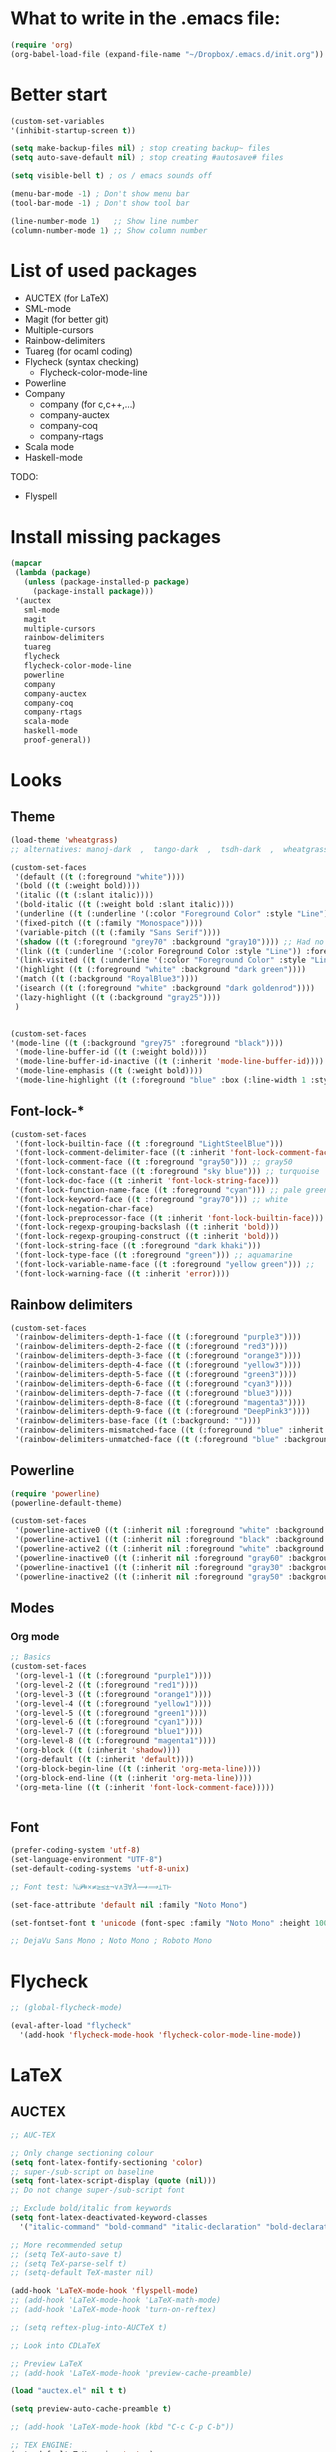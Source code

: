 * What to write in the .emacs file:
#+BEGIN_SRC emacs-lisp :tangle no
  (require 'org)
  (org-babel-load-file (expand-file-name "~/Dropbox/.emacs.d/init.org"))
#+END_SRC

* Better start
#+BEGIN_SRC emacs-lisp
  (custom-set-variables
  '(inhibit-startup-screen t))

  (setq make-backup-files nil) ; stop creating backup~ files
  (setq auto-save-default nil) ; stop creating #autosave# files

  (setq visible-bell t) ; os / emacs sounds off

  (menu-bar-mode -1) ; Don't show menu bar
  (tool-bar-mode -1) ; Don't show tool bar

  (line-number-mode 1)   ;; Show line number
  (column-number-mode 1) ;; Show column number
#+END_SRC

* List of used packages
 - AUCTEX (for LaTeX)
 - SML-mode
 - Magit (for better git)
 - Multiple-cursors
 - Rainbow-delimiters
 - Tuareg (for ocaml coding)
 - Flycheck (syntax checking)
   - Flycheck-color-mode-line
 - Powerline
 - Company
   - company (for c,c++,...)
   - company-auctex
   - company-coq
   - company-rtags
 - Scala mode
 - Haskell-mode

TODO:
 - Flyspell

* Install missing packages
#+BEGIN_SRC emacs-lisp
  (mapcar
   (lambda (package)
     (unless (package-installed-p package)
       (package-install package)))
   '(auctex
     sml-mode
     magit
     multiple-cursors
     rainbow-delimiters
     tuareg
     flycheck
     flycheck-color-mode-line
     powerline
     company
     company-auctex
     company-coq
     company-rtags
     scala-mode
     haskell-mode
     proof-general))
#+END_SRC

* Looks
** Theme
#+BEGIN_SRC emacs-lisp
  (load-theme 'wheatgrass)
  ;; alternatives: manoj-dark  ,  tango-dark  ,  tsdh-dark  ,  wheatgrass  , wombat

  (custom-set-faces
   '(default ((t (:foreground "white"))))
   '(bold ((t (:weight bold))))
   '(italic ((t (:slant italic))))
   '(bold-italic ((t (:weight bold :slant italic))))
   '(underline ((t (:underline '(:color "Foreground Color" :style "Line")))))
   '(fixed-pitch ((t (:family "Monospace"))))
   '(variable-pitch ((t (:family "Sans Serif"))))
   '(shadow ((t (:foreground "grey70" :background "gray10")))) ;; Had no background
   '(link ((t (:underline '(:color Foreground Color :style "Line")) :foreground "cyan")))
   '(link-visited ((t (:underline '(:color "Foreground Color" :style "Line")) :foreground "dark cyan")))
   '(highlight ((t (:foreground "white" :background "dark green"))))
   '(match ((t (:background "RoyalBlue3"))))
   '(isearch ((t (:foreground "white" :background "dark goldenrod"))))
   '(lazy-highlight ((t (:background "gray25"))))
   )


  (custom-set-faces
  '(mode-line ((t (:background "grey75" :foreground "black"))))
   '(mode-line-buffer-id ((t (:weight bold))))
   '(mode-line-buffer-id-inactive ((t (:inherit 'mode-line-buffer-id))))
   '(mode-line-emphasis ((t (:weight bold))))
   '(mode-line-highlight ((t (:foreground "blue" :box (:line-width 1 :style released-button))))))
#+END_SRC

** Font-lock-*
#+BEGIN_SRC emacs-lisp
  (custom-set-faces
   '(font-lock-builtin-face ((t :foreground "LightSteelBlue")))
   '(font-lock-comment-delimiter-face ((t :inherit 'font-lock-comment-face)))
   '(font-lock-comment-face ((t :foreground "gray50"))) ;; gray50
   '(font-lock-constant-face ((t :foreground "sky blue"))) ;; turquoise
   '(font-lock-doc-face ((t :inherit 'font-lock-string-face)))
   '(font-lock-function-name-face ((t :foreground "cyan"))) ;; pale green
   '(font-lock-keyword-face ((t :foreground "gray70"))) ;; white
   '(font-lock-negation-char-face)
   '(font-lock-preprocessor-face ((t :inherit 'font-lock-builtin-face)))
   '(font-lock-regexp-grouping-backslash ((t :inherit 'bold)))
   '(font-lock-regexp-grouping-construct ((t :inherit 'bold)))
   '(font-lock-string-face ((t :foreground "dark khaki")))
   '(font-lock-type-face ((t :foreground "green"))) ;; aquamarine
   '(font-lock-variable-name-face ((t :foreground "yellow green"))) ;; 
   '(font-lock-warning-face ((t :inherit 'error))))
#+END_SRC

** Rainbow delimiters
#+BEGIN_SRC emacs-lisp
  (custom-set-faces
   '(rainbow-delimiters-depth-1-face ((t (:foreground "purple3"))))
   '(rainbow-delimiters-depth-2-face ((t (:foreground "red3"))))
   '(rainbow-delimiters-depth-3-face ((t (:foreground "orange3"))))
   '(rainbow-delimiters-depth-4-face ((t (:foreground "yellow3"))))
   '(rainbow-delimiters-depth-5-face ((t (:foreground "green3"))))
   '(rainbow-delimiters-depth-6-face ((t (:foreground "cyan3"))))
   '(rainbow-delimiters-depth-7-face ((t (:foreground "blue3"))))
   '(rainbow-delimiters-depth-8-face ((t (:foreground "magenta3"))))
   '(rainbow-delimiters-depth-9-face ((t (:foreground "DeepPink3"))))
   '(rainbow-delimiters-base-face ((t (:background: ""))))
   '(rainbow-delimiters-mismatched-face ((t (:foreground "blue" :inherit 'rainbow-delimiters-base-face))))
   '(rainbow-delimiters-unmatched-face ((t (:foreground "blue" :background "yellow3" :inherit 'rainbow-delimiters-base-face)))))
#+END_SRC

** Powerline
#+BEGIN_SRC emacs-lisp
  (require 'powerline)
  (powerline-default-theme)

  (custom-set-faces
   '(powerline-active0 ((t (:inherit nil :foreground "white" :background "purple3"))))
   '(powerline-active1 ((t (:inherit nil :foreground "black" :background "yellow3"))))
   '(powerline-active2 ((t (:inherit nil :foreground "white" :background "DeepPink3" :distant-foreground "green"))))
   '(powerline-inactive0 ((t (:inherit nil :foreground "gray60" :background "purple4"))))
   '(powerline-inactive1 ((t (:inherit nil :foreground "gray30" :background "yellow4"))))
   '(powerline-inactive2 ((t (:inherit nil :foreground "gray50" :background "DeepPink4")))))
#+END_SRC

** Modes
*** Org mode
#+BEGIN_SRC emacs-lisp
  ;; Basics
  (custom-set-faces
   '(org-level-1 ((t (:foreground "purple1"))))
   '(org-level-2 ((t (:foreground "red1"))))
   '(org-level-3 ((t (:foreground "orange1"))))
   '(org-level-4 ((t (:foreground "yellow1"))))
   '(org-level-5 ((t (:foreground "green1"))))
   '(org-level-6 ((t (:foreground "cyan1"))))
   '(org-level-7 ((t (:foreground "blue1"))))
   '(org-level-8 ((t (:foreground "magenta1"))))
   '(org-block ((t (:inherit 'shadow))))
   '(org-default ((t (:inherit 'default))))
   '(org-block-begin-line ((t (:inherit 'org-meta-line))))
   '(org-block-end-line ((t (:inherit 'org-meta-line))))
   '(org-meta-line ((t (:inherit 'font-lock-comment-face)))))
   
			
#+END_SRC

** Font
#+BEGIN_SRC emacs-lisp
  (prefer-coding-system 'utf-8)
  (set-language-environment "UTF-8")
  (set-default-coding-systems 'utf-8-unix)

  ;; Font test: ℕ𝓟⧺×≠≥≤±¬∨∧∃∀λ⟿⟹⊥⊤⊢

  (set-face-attribute 'default nil :family "Noto Mono")

  (set-fontset-font t 'unicode (font-spec :family "Noto Mono" :height 100) nil 'append)

  ;; DejaVu Sans Mono ; Noto Mono ; Roboto Mono
#+END_SRC

* Flycheck
#+BEGIN_SRC emacs-lisp
  ;; (global-flycheck-mode)

  (eval-after-load "flycheck"
    '(add-hook 'flycheck-mode-hook 'flycheck-color-mode-line-mode))
#+END_SRC

* LaTeX
** AUCTEX
#+BEGIN_SRC emacs-lisp
  ;; AUC-TEX

  ;; Only change sectioning colour
  (setq font-latex-fontify-sectioning 'color)
  ;; super-/sub-script on baseline
  (setq font-latex-script-display (quote (nil)))
  ;; Do not change super-/sub-script font

  ;; Exclude bold/italic from keywords
  (setq font-latex-deactivated-keyword-classes
	'("italic-command" "bold-command" "italic-declaration" "bold-declaration"))

  ;; More recommended setup
  ;; (setq TeX-auto-save t)
  ;; (setq TeX-parse-self t)
  ;; (setq-default TeX-master nil)

  (add-hook 'LaTeX-mode-hook 'flyspell-mode)
  ;; (add-hook 'LaTeX-mode-hook 'LaTeX-math-mode)
  ;; (add-hook 'LaTeX-mode-hook 'turn-on-reftex)

  ;; (setq reftex-plug-into-AUCTeX t)

  ;; Look into CDLaTeX

  ;; Preview LaTeX
  ;; (add-hook 'LaTeX-mode-hook 'preview-cache-preamble)

  (load "auctex.el" nil t t)

  (setq preview-auto-cache-preamble t)

  ;; (add-hook 'LaTeX-mode-hook (kbd "C-c C-p C-b"))

  ;; TEX ENGINE:
  (setq-default TeX-engine 'xetex)
  ;; (setq-default TeX-engine 'default)


  ;; Latex math font:
  (custom-set-faces
   '(font-latex-math-face ((t (:family "FreeMono" :height 1.0 :weight bold :foreground "dark khaki")))))

  ;; Latin Modern Math, Computer Modern
  ;; Good fonts: STIX General, STIX Mono, DejaVu Sans Mono, ETA, ETA Mono, Source Code Pro, Roboto Mono,
  ;; Best fonts: fixed, TeX Gyre DejaVu Math, Ubuntu Mono, Latin Modern Mono, Go Mono, Noto Sans Mono, Mitra Mono, Liberation Mono
  ;; My Choice: TeX Gyre DejaVu Math, FreeMono

  ;; To see all fonts, uncomment and press C-j the following line:
  ;; (font-family-list)

  ;; Start in math mode
  (add-hook 'LaTeX-mode-hook 'latex-math-mode)
#+END_SRC

** BEAMER
#+BEGIN_SRC emacs-lisp
  ;; allow for export=>beamer by placing

  ;; #+LaTeX_CLASS: beamer in org files
  (unless (boundp 'org-export-latex-classes)
    (setq org-export-latex-classes nil))
  (add-to-list 'org-export-latex-classes
    ;; beamer class, for presentations
    '("beamer"
       "\\documentclass[11pt]{beamer}\n
	\\mode<{{{beamermode}}}>\n
	\\usetheme{{{{beamertheme}}}}\n
	\\usecolortheme{{{{beamercolortheme}}}}\n
	\\beamertemplateballitem\n
	\\setbeameroption{show notes}
	\\usepackage[utf8]{inputenc}\n
	\\usepackage[T1]{fontenc}\n
	\\usepackage{hyperref}\n
	\\usepackage{color}
	\\usepackage{listings}
	\\lstset{numbers=none,language=[ISO]C++,tabsize=4,
    frame=single,
    basicstyle=\\small,
    showspaces=false,showstringspaces=false,
    showtabs=false,
    keywordstyle=\\color{blue}\\bfseries,
    commentstyle=\\color{red},
    }\n
	\\usepackage{verbatim}\n
	\\institute{{{{beamerinstitute}}}}\n          
	 \\subject{{{{beamersubject}}}}\n"

       ("\\section{%s}" . "\\section*{%s}")
     
       ("\\begin{frame}[fragile]\\frametitle{%s}"
	 "\\end{frame}"
	 "\\begin{frame}[fragile]\\frametitle{%s}"
	 "\\end{frame}")))

    ;; letter class, for formal letters

    (add-to-list 'org-export-latex-classes

    '("letter"
       "\\documentclass[11pt]{letter}\n
	\\usepackage[utf8]{inputenc}\n
	\\usepackage[T1]{fontenc}\n
	\\usepackage{color}"
     
       ("\\section{%s}" . "\\section*{%s}")
       ("\\subsection{%s}" . "\\subsection*{%s}")
       ("\\subsubsection{%s}" . "\\subsubsection*{%s}")
       ("\\paragraph{%s}" . "\\paragraph*{%s}")
       ("\\subparagraph{%s}" . "\\subparagraph*{%s}")))
#+END_SRC

* Org mode
#+BEGIN_SRC emacs-lisp
  (add-hook 'org-mode-hook 'org-hide-block-all)

  (org-babel-do-load-languages
   'org-babel-load-languages '((latex . t)
			       (C . t)
			       (python .t )))

  (setq org-confirm-babel-evaluate nil) ;; Maybe bad idea

  (setq org-latex-to-pdf-process 
	'("xelatex -interaction nonstopmode %f"
	  "xelatex -interaction nonstopmode %f"))
#+END_SRC

* C/C++ coding
** Indentation
#+BEGIN_SRC emacs-lisp
  ;; C indentation

  (setq c-default-style "linux"
	c-basic-offset 2
	tab-width 2
	indent-tabs-mode t)
#+END_SRC

* Coding in general
** Code folding
#+BEGIN_SRC emacs-lisp
  ;; (defun hide()
  ;;  (interactive)
  ;;  (hs-minor-mode)
  ;;  (hs-hide-all))

  ;; (add-hook 'prog-mode-hook 'hide) ;; Run on startup /

  ;; (defadvice goto-line
  ;;    (after expand-after-goto-line activate compile)
  ;;  "hideshow-expand affected block when using goto-line in a collapsed buffer"
  ;;  (save-excursion
  ;;    (hs-show-block))) ;; Expand on goto

  ;; (setq hs-isearch-open 'x)
  ;; (global-set-key (kbd "C-+") (kbd "C-c @ C-c")) ;; Toggles hiding
#+END_SRC
  
** CEDET
*** Semantic
#+BEGIN_SRC emacs-lisp
  (require 'cc-mode)
  (require 'semantic)

  (semantic-mode 1)

  ;; (global-semantic-idle-completions-mode) ;; AUTO-COMPLETE

  (semantic-add-system-include "~/linux/kernel")
  (semantic-add-system-include "~/linux/include")

  (add-to-list 'semantic-default-submodes 'global-semanticdb-minor-mode)
  (add-to-list 'semantic-default-submodes 'global-semantic-mru-bookmark-mode)
  (add-to-list 'semantic-default-submodes 'global-semanticdb-minor-mode)
  (add-to-list 'semantic-default-submodes 'global-semantic-idle-scheduler-mode)
  (add-to-list 'semantic-default-submodes 'global-semantic-stickyfunc-mode) ;; COMMENT OUT
  (add-to-list 'semantic-default-submodes 'global-cedet-m3-minor-mode)
  (add-to-list 'semantic-default-submodes 'global-semantic-highlight-func-mode)
  (add-to-list 'semantic-default-submodes 'global-semantic-show-unmatched-syntax-mode) ;; COMMENT OUT
  (add-to-list 'semantic-default-submodes 'global-semantic-highlight-edits-mode)  ;; COMMENT OUT
  (add-to-list 'semantic-default-submodes 'global-semantic-show-parser-state-mode)  ;; COMMENT OUT

  (require 'semantic/ia)
  (require 'semantic/bovine/c)
  (require 'semantic/bovine/gcc)

  (setq semantic-complete-inline-analyzer-displayor-class
	'semantic-displayor-ghost)
#+END_SRC

*** EDE
#+BEGIN_SRC emacs-lisp
  (require 'ede)
  (global-ede-mode)

  (ede-cpp-root-project "In the Land of Ling"
			:file "~/Dropbox/In the land of Ling/Small project/Code/Makefile"
			:include-path '()
			:system-include-path '("~/linux"))
#+END_SRC

** Parenthesis matching
#+BEGIN_SRC emacs-lisp
  (show-paren-mode)

  (require 'rainbow-delimiters)
  (add-hook 'prog-mode-hook 'rainbow-delimiters-mode)
  ;; (global-rainbow-delimiters-mode)
#+END_SRC

** Multiple Cursors
#+BEGIN_SRC emacs-lisp
  (require 'multiple-cursors)

  (global-set-key (kbd "C-S-c C-S-c") 'mc/edit-lines)

  (global-set-key (kbd "C->") 'mc/mark-next-like-this)
  (global-set-key (kbd "C-<") 'mc/mark-previous-like-this)
  (global-set-key (kbd "C-c C-<") 'mc/mark-all-like-this)
#+END_SRC

* Company
#+BEGIN_SRC emacs-lisp
  (require 'company)
  (add-hook 'after-init-hook 'global-company-mode)
  ;; (define-key c-mode-map  [(tab)] 'company-complete)
  ;; (define-key c++-mode-map  [(tab)] 'company-complete)
#+END_SRC

* Git
** Magit
#+BEGIN_SRC emacs-lisp
  (global-set-key (kbd "C-x g") 'magit-status) ;; Shows commit status

  (setq magit-bury-buffer-function
	(lambda (con)
	  (kill-buffer)
	  (delete-window)))
#+END_SRC

* Custom modes
** ill-mode
#+BEGIN_SRC emacs-lisp
  ;; (require 'ill-mode) 
#+END_SRC





#+BEGIN_SRC latex
  \[
    \begin{matrix}
      a & b & c \\
      d & e & f \\
      g & h & i \\
    \end{matrix}
  \]
#+END_SRC

* Coq
#+BEGIN_SRC emacs-lisp
  ;(setq coq-prog-name "/home/lasse/opam-coq.8.6.1/4.04.0/bin/coqtop")
  (setq coq-prog-name "/home/lasse/opam-coq.8.9.0/default/bin/coqtop")

  ;; Load company-coq when opening Coq files
  (add-hook 'coq-mode-hook #'company-coq-mode)
#+END_SRC

* EasyCrypt
#+BEGIN_SRC emacs-lisp
  ;; (load-file "/home/lasse/opam-coq.8.9.0/default/share/proofgeneral/generic/proof-site.el")
#+END_SRC
  
* Display Batery Mode
#+BEGIN_SRC emacs-lisp
  (display-battery-mode 1)
#+END_SRC

* Pretty symbol modes
#+BEGIN_SRC emacs-lisp
  (setq read-quoted-char-radix 10) 
  ;; C-q use decimal codes (quoted-insert)


  (defun pretty-symbols-preview-latex ()
    "make some word or string show as pretty Unicode symbols"
    (setq prettify-symbols-alist
	  (append 
	   '(("lambda" . 955) ; λ
	     ("<-" . 8592) ; ←
	     ("->" . 8594) ; →
	     ("<->" . 8596) ; ↔
	     ("=>" . 8658) ; ⇒
	     ("<=>" . 8660) ; ⇔
	     ("\\circ" . 9702) ; ◦
	     ("|[" . 10214) ; ⟦
	     ("|]" . 10215) ; ⟧
	     ("\\[" . 9128) ; ⎨
	     ("\\]" . 9132) ; ⎬
	     ("\\(" . "(")
	     ("\\)" . ")")
	     ("\\land" . 8743) ; ∧
	     ("\\lor" . 8744) ; ∨
	     ("\\subset" . 8834) ; ⊂
	     ("\\subseteq" . 8838) ; ⊆
	     ("\\mathbb{A}" . 120120) ; 𝔸
	     ("\\mathbb{B}" . 120121) ; 𝔹
	     ("\\mathbb{C}" . 8450) ; ℂ
	     ("\\mathbb{D}" . 120123) ; 𝔻
	     ("\\mathbb{E}" . 120124) ; 𝔼
	     ("\\mathbb{F}" . 120125) ; 𝔽
	     ("\\mathbb{G}" . 120126) ; 𝔾
	     ("\\mathbb{H}" . 8461) ; ℍ
	     ("\\mathbb{I}" . 120128) ; 𝕀
	     ("\\mathbb{J}" . 120129) ; 𝕁
	     ("\\mathbb{K}" . 120130) ; 𝕂
	     ("\\mathbb{L}" . 120131) ; 𝕃
	     ("\\mathbb{M}" . 120132) ; 𝕄
	     ("\\mathbb{N}" . 8469) ; ℕ
	     ("\\mathbb{O}" . 120134) ; 𝕆
	     ("\\mathbb{P}" . 8473) ; ℙ
	     ("\\mathbb{Q}" . 8474) ; ℚ
	     ("\\mathbb{R}" . 8477) ; ℝ
	     ("\\mathbb{S}" . 120138) ; 𝕊
	     ("\\mathbb{T}" . 120139) ; 𝕋
	     ("\\mathbb{U}" . 120140) ; 𝕌
	     ("\\mathbb{V}" . 120141) ; 𝕍
	     ("\\mathbb{W}" . 120142) ; 𝕎
	     ("\\mathbb{X}" . 120143) ; 𝕏
	     ("\\mathbb{Y}" . 120144) ; 𝕐
	     ("\\mathbb{Z}" . 8484) ; ℤ
	     ("\\mathcal{A}" . 119964) ; 𝒜
	     ("\\mathcal{B}" . 8492) ; ℬ
	     ("\\mathcal{C}" . 119966) ; 𝒞 
	     ("\\mathcal{D}" . 119967) ; 𝒟 
	     ("\\mathcal{E}" . 8496) ; ℰ
	     ("\\mathcal{F}" . 8497) ; ℱ
	     ("\\mathcal{G}" . 119970) ; 𝒢 
	     ("\\mathcal{H}" . 8459) ; ℋ
	     ("\\mathcal{I}" . 8464) ; ℐ
	     ("\\mathcal{J}" . 119973) ; 𝒥 
	     ("\\mathcal{K}" . 119974) ; 𝒦 
	     ("\\mathcal{L}" . 8466) ; ℒ
	     ("\\mathcal{M}" . 8499) ; ℳ
	     ("\\mathcal{N}" . 119977) ; 𝒩 
	     ("\\mathcal{O}" . 119978) ; 𝒪 
	     ("\\mathcal{P}" . 119979) ; 𝒫 
	     ("\\mathcal{Q}" . 119980) ; 𝒬 
	     ("\\mathcal{R}" . 8475) ; ℛ
	     ("\\mathcal{S}" . 119982) ; 𝒮 
	     ("\\mathcal{T}" . 119983) ; 𝒯 
	     ("\\mathcal{U}" . 119984) ; 𝒰 
	     ("\\mathcal{V}" . 119985) ; 𝒱 
	     ("\\mathcal{W}" . 119986) ; 𝒲 
	     ("\\mathcal{X}" . 119987) ; 𝒳 
	     ("\\mathcal{Y}" . 119988) ; 𝒴 
	     ("\\mathcal{Z}" . 119989) ; 𝒵
	     ("\\ell" . 8467) ; ℓ
	     ("\\qquad" . 12061) ; ⼝
	     ("\\dots" . 8230) ; …
	     ("\\cdots" . 8943) ; ⋯
	     ("\\bigsqcap" . 10757) ; ⨅
	     ("\\bigsqcup" . 10758) ; ⨆
	     ("\\rightsquigarrow" . 8669) ; ⇝
	     ("|-" . 8866) ; ⊢
	     ("\\not\\equiv" . 8802) ; ≢
	     ("\\llbracket" . 10214) ; ⟦ 
	     ("\\rrbracket" . 10215) ; ⟧ 
	     ("\\\\[" . "[") ;
	     ("\\set{" . "{") ;
	     )
	   prettify-symbols-alist ;; tex--prettify-symbols-alist
	   )))


  (setq inhibit-compacting-font-caches t)

  ;;AUCTeX
  (add-hook 'tex-mode-hook 'pretty-symbols-preview-latex)
  (add-hook 'latex-mode-hook 'pretty-symbols-preview-latex)
  (add-hook 'LaTeX-mode-hook 'pretty-symbols-preview-latex)

  ;; Uncomment to unfold definitions when hovered:
					  ; (setq prettify-symbols-unprettify-at-point t)

  (global-prettify-symbols-mode 1)
#+END_SRC

#+RESULTS:
: t

* Paranthesis matching
#+BEGIN_SRC emacs-lisp
  (global-set-key (kbd "M-)") (quote check-parens))
#+END_SRC
* Printer setup
You are going to install following packages.
   hl1210wlpr-3.0.1-1.i386.deb
   hl1210wcupswrapper-3.0.1-1.i386.deb
Check link: https://support.brother.com/g/b/downloadtop.aspx?c=dk&lang=da&prod=hl1210w_eu_as
* Agda
#+BEGIN_SRC emacs-lisp
(load-file (let ((coding-system-for-read 'utf-8))
                (shell-command-to-string "agda-mode locate")))
#+END_SRC
